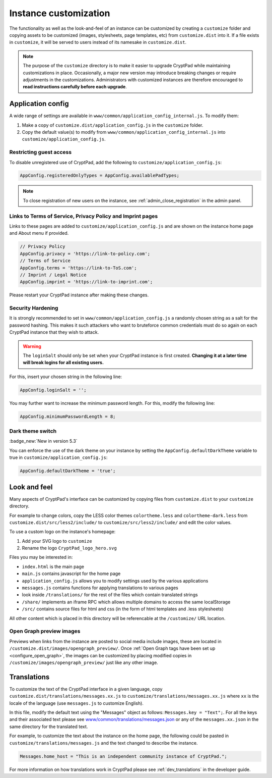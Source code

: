 .. _admin_customization:

Instance customization
======================

The functionality as well as the look-and-feel of an instance can be customized by creating a ``customize`` folder and copying assets to be customized (images, stylesheets, page templates, etc) from ``customize.dist`` into it. If a file exists in ``customize``, it will be served to users instead of its namesake in ``customize.dist``.

.. note::

    The purpose of the ``customize`` directory is to make it easier to upgrade CryptPad while maintaining customizations in place. Occasionally, a major new version may introduce breaking changes or require adjustments in the customizations. Administrators with customized instances are therefore encouraged to **read instructions carefully before each upgrade**.


Application config
------------------

A wide range of settings are available in ``www/common/application_config_internal.js``. To modify them:

#. Make a copy of ``customize.dist/application_config.js`` in the ``customize`` folder.
#. Copy the default value(s) to modify from ``www/common/application_config_internal.js`` into ``customize/application_config.js``.

Restricting guest access
~~~~~~~~~~~~~~~~~~~~~~~~

To disable unregistered use of CryptPad, add the following to ``customize/application_config.js``:

.. code:: javaScript

    AppConfig.registeredOnlyTypes = AppConfig.availablePadTypes;

.. note::

    To close registration of new users on the instance, see :ref:`admin_close_registration` in the admin panel.

Links to Terms of Service, Privacy Policy and Imprint pages
~~~~~~~~~~~~~~~~~~~~~~~~~~~~~~~~~~~~~~~~~~~~~~~~~~~~~~~~~~~

Links to these pages are added to ``customize/application_config.js`` and are shown on the instance home page and About menu if provided.

.. code:: javaScript

    // Privacy Policy
    AppConfig.privacy = 'https://link-to-policy.com';
    // Terms of Service
    AppConfig.terms = 'https://link-to-ToS.com';
    // Imprint / Legal Notice
    AppConfig.imprint = 'https://link-to-imprint.com';

Please restart your CryptPad instance after making these changes.

Security Hardening
~~~~~~~~~~~~~~~~~~

It is strongly recommended to set in ``www/common/application_config.js`` a randomly chosen string as a salt for the password hashing.
This makes it such attackers who want to bruteforce common credentials must do so again on each CryptPad instance that they wish to attack.

.. warning::
    The ``loginSalt`` should only be set when your CryptPad instance is first created.
    **Changing it at a later time will break logins for all existing users.**

For this, insert your chosen string in the following line:

.. code:: javaScript

    AppConfig.loginSalt = '';

You may further want to increase the minimum password length.
For this, modify the following line:

.. code:: javaScript

    AppConfig.minimumPasswordLength = 8;

Dark theme switch
~~~~~~~~~~~~~~~~~

:badge_new:`New in version 5.3`

You can enforce the use of the dark theme on your instance by setting the ``AppConfig.defaultDarkTheme`` variable to true in ``customize/application_config.js``:

.. code:: javaScript

    AppConfig.defaultDarkTheme = 'true';

Look and feel
-------------
Many aspects of CryptPad's interface can be customized by copying files from ``customize.dist`` to your ``customize`` directory.

For example to change colors, copy the LESS color themes ``colortheme.less`` and ``colortheme-dark.less`` from ``customize.dist/src/less2/include/`` to ``customize/src/less2/include/`` and edit the color values.

To use a custom logo on the instance's homepage:

#. Add your SVG logo to ``customize``
#. Rename the logo ``CryptPad_logo_hero.svg``

Files you may be interested in:

- ``index.html`` is the main page
- ``main.js`` contains javascript for the home page
- ``application_config.js`` allows you to modify settings used by the various applications
- ``messages.js`` contains functions for applying translations to various pages
- look inside ``/translations/`` for the rest of the files which contain translated strings
- ``/share/`` implements an iframe RPC which allows multiple domains to access the same localStorage
- ``/src/`` contains source files for html and css (in the form of html templates and .less stylesheets)

All other content which is placed in this directory will be referencable at the ``/customize/``
URL location.

.. _preview_images:

Open Graph preview images
~~~~~~~~~~~~~~~~~~~~~~~~~

Previews when links from the instance are posted to social media include images, these are located in ``/customize.dist/images/opengraph_preview/``. Once :ref:`Open Graph tags have been set up <configure_open_graph>`, the images can be customized by placing modified copies in ``/customize/images/opengraph_preview/`` just like any other image.

Translations
------------

To customize the text of the CryptPad interface in a given language, copy ``customize.dist/translations/messages.xx.js`` to ``customize/translations/messages.xx.js`` where ``xx`` is the locale of the language (use ``messages.js`` to customize English).

In this file, modify the default text using the "Messages" object as follows: ``Messages.key = "Text";``. For all the keys and their associated text please see `www/common/translations/messages.json <https://github.com/cryptpad/cryptpad/blob/main/www/common/translations/messages.json>`__ or any of the ``messages.xx.json`` in the same directory for the translated text.

For example, to customize the text about the instance on the home page, the following could be pasted in ``customize/translations/messages.js`` and the text changed to describe the instance.

.. code:: javaScript

    Messages.home_host = "This is an independent community instance of CryptPad.";

For more information on how translations work in CryptPad please see :ref:`dev_translations` in the developer guide.
